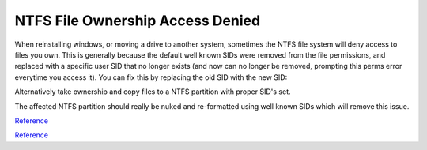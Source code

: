 .. _wbase-specific-windows-fixes-ntfs-file-ownership-access-denied:

NTFS File Ownership Access Denied
#################################
When reinstalling windows, or moving a drive to another system, sometimes the
NTFS file system will deny access to files you own. This is generally because
the default well known SIDs were removed from the file permissions, and
replaced with a specific user SID that no longer exists (and now can no longer
be removed, prompting this perms error everytime you access it). You can fix
this by replacing the old SID with the new SID:

.. code-block:: powershell
  :caption: Replace old SID with current system SID (powershell as admin).

  setacl.exe -on c:\ -ot file -actn trustee -trst "n1:S-old-501;n2:S-new-501;ta:repltrst" -rec cont

Alternatively take ownership and copy files to a NTFS partition with proper
SID's set.

The affected NTFS partition should really be nuked and re-formatted using well
known SIDs which will remove this issue.

`Reference <https://superuser.com/questions/439675/how-to-bind-old-users-sid-to-new-user-to-remain-ntfs-file-ownership-and-permiss>`__

`Reference <https://docs.microsoft.com/en-us/troubleshoot/windows-server/identity/security-identifiers-in-windows>`__
